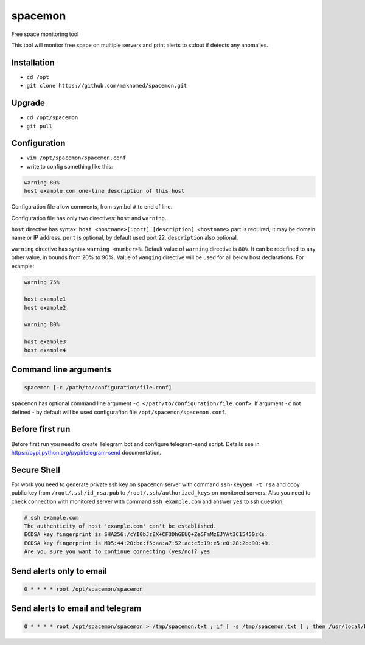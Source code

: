========
spacemon
========

Free space monitoring tool

This tool will monitor free space on multiple servers
and print alerts to stdout if detects any anomalies.

Installation
------------

- ``cd /opt``
- ``git clone https://github.com/makhomed/spacemon.git``

Upgrade
-------

- ``cd /opt/spacemon``
- ``git pull``


Configuration
-------------

- ``vim /opt/spacemon/spacemon.conf``
- write to config something like this:

.. code-block:: none

    warning 80% 
    host example.com one-line description of this host

Configuration file allow comments, from symbol ``#`` to end of line.

Configuration file has only two directives:
``host`` and ``warning``.

``host`` directive has syntax: ``host <hostname>[:port] [description]``.
``<hostname>`` part is required, it may be domain name or IP address.
``port`` is optional, by default used port 22. ``description`` also optional.

``warning`` directive has syntax ``warning <number>%``. Default value of ``warning``
directive is ``80%``. It can be redefined to any other value, in bounds from 20% to 90%.
Value of ``wanging`` directive will be used for all below host declarations.
For example:

.. code-block:: none

    warning 75%

    host example1
    host example2

    warning 80%

    host example3
    host example4


Command line arguments
----------------------

.. code-block:: none

    spacemon [-c /path/to/configuration/file.conf]

``spacemon`` has optional command line argument ``-c </path/to/configuration/file.conf>``.
If argument ``-c`` not defined - by default will be used configurafion file ``/opt/spacemon/spacemon.conf``.

Before first run
----------------

Before first run you need to create Telegram bot and configure telegram-send script.
Details see in https://pypi.python.org/pypi/telegram-send documentation.

Secure Shell
------------

For work you need to generate private ssh key on ``spacemon`` server
with command ``ssh-keygen -t rsa`` and copy public key from ``/root/.ssh/id_rsa.pub``
to ``/root/.ssh/authorized_keys`` on monitored servers. Also you need to check connection
with monitored server with command ``ssh example.com`` and answer ``yes`` to ssh question:

.. code-block:: none

    # ssh example.com
    The authenticity of host 'example.com' can't be established.
    ECDSA key fingerprint is SHA256:/cYI0bJzEX+CF3DhGEUQ+ZeGFmMzEJYAt3C15450zKs.
    ECDSA key fingerprint is MD5:44:20:bd:f5:aa:a7:52:ac:c5:19:e5:e0:28:2b:90:49.
    Are you sure you want to continue connecting (yes/no)? yes


Send alerts only to email
-------------------------

.. code-block:: none

    0 * * * * root /opt/spacemon/spacemon


Send alerts to email and telegram
---------------------------------

.. code-block:: none

    0 * * * * root /opt/spacemon/spacemon > /tmp/spacemon.txt ; if [ -s /tmp/spacemon.txt ] ; then /usr/local/bin/telegram-send --pre --stdin < /tmp/spacemon.txt ; cat /tmp/spacemon.txt ; fi ; rm /tmp/spacemon.txt

